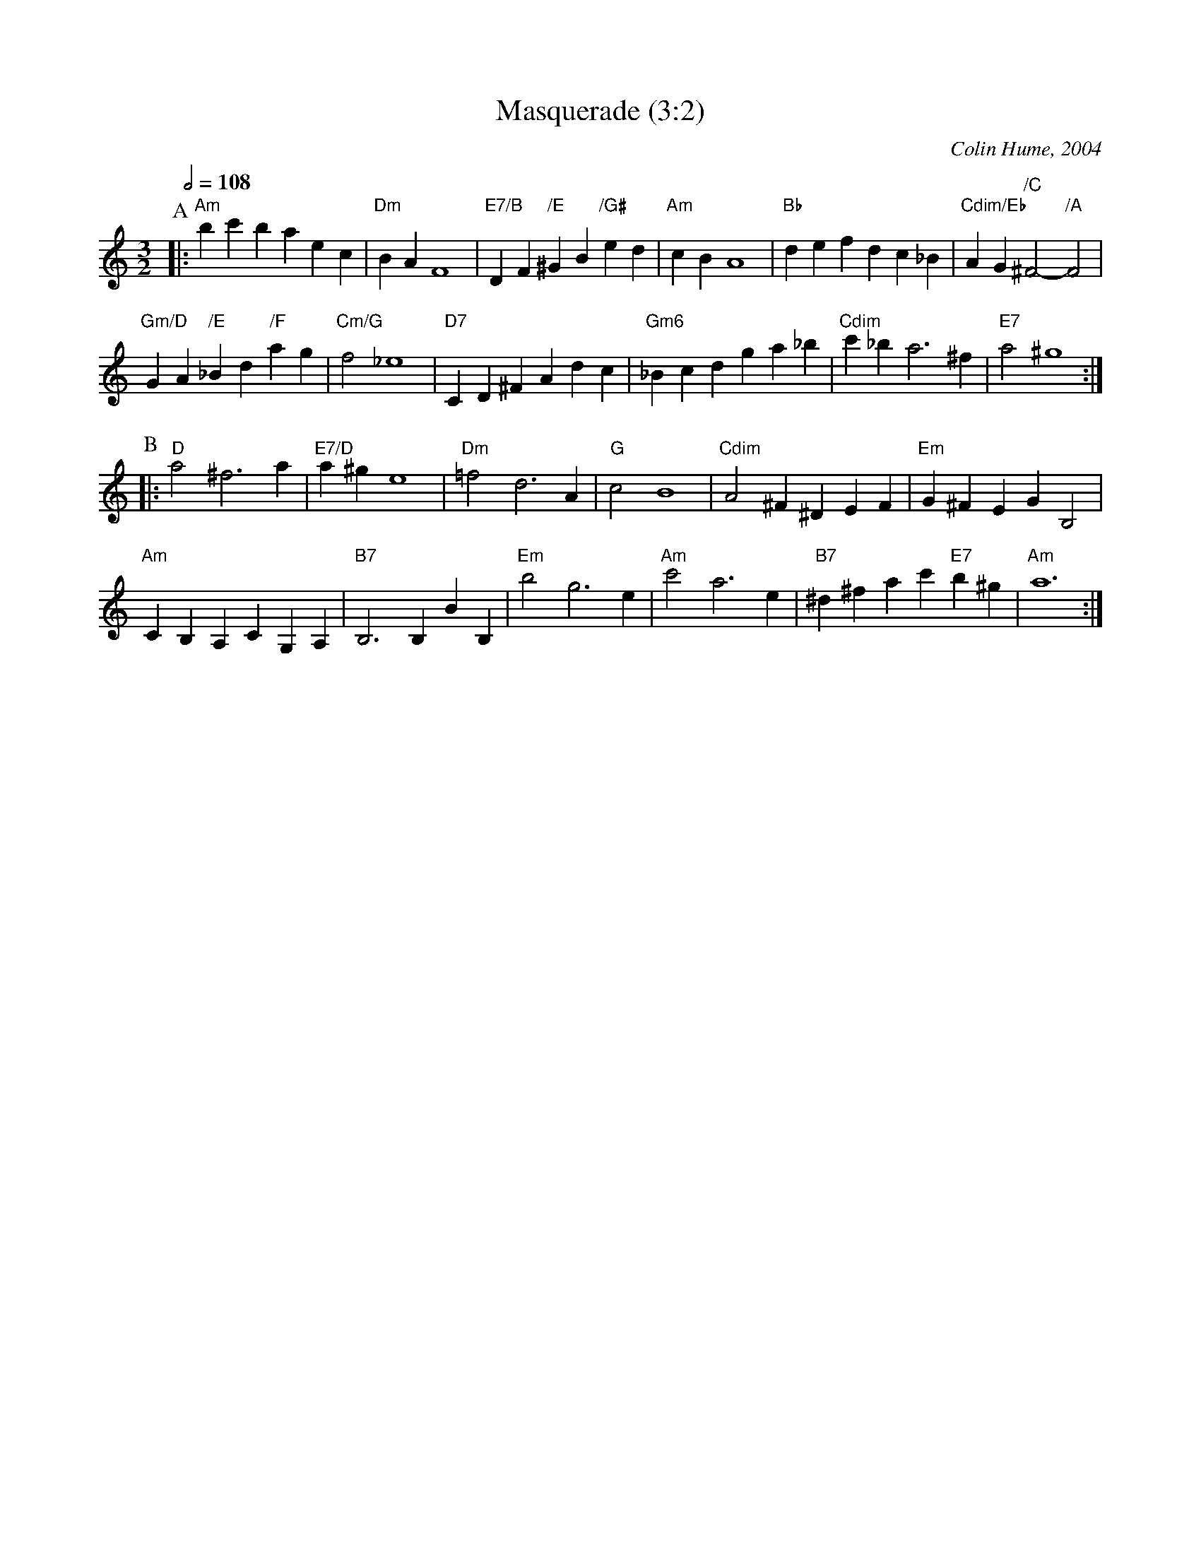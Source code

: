 X:451
T:Masquerade (3:2)
%%MIDI gchord GIgIHI
%%MIDI beat 100 95 80
C:Colin Hume, 2004
S:Both 3:4 and 3:2 versions are available at colinhume.com/inst3.htm#Masquerade
M:3/2
L:1/4
Q:1/2=108
%%MIDI chordname dim 0 3 6 9
K:Am
P:A
|: "Am"bc' ba ec | "Dm"BA F4 | "E7/B"DF "/E"^GB "/G#"ed | "Am"cB A4 |\
"Bb"de fd c_B | "Cdim/Eb"AG "/C"^F2- "/A"F2 |
"Gm/D"GA "/E"_Bd "/F"ag | "Cm/G"f2 _e4 |\
"D7"CD ^FA dc | "Gm6"_Bc dg a_b | "Cdim"c' _b a3 ^f | "E7"a2 ^g4 :|
P:B
|: "D"a2 ^f3a | "E7/D"a^g e4 | "Dm"=f2 d3A | "G"c2 B4 |\
"Cdim"A2 ^F^D EF | "Em"G^F EG B,2 |
"Am"CB, A,C G,A, | "B7"B,3B, BB, |\
"Em"b2 g3e | "Am"c'2 a3e | "B7"^d^f ac' "E7"b^g | "Am"a6 :|

